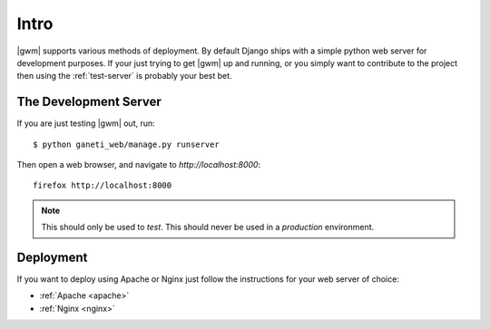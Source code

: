 .. _deployment:

=====
Intro
=====

|gwm| supports various methods of deployment. By default Django ships with a
simple python web server for development purposes. If your just trying to get
|gwm| up and running, or you simply want to contribute to the project then using
the :ref:`test-server` is probably your best bet.

.. _development-server:

The Development Server
----------------------

If you are just testing |gwm| out, run::

    $ python ganeti_web/manage.py runserver

Then open a web browser, and navigate to
`http://localhost:8000`::

   firefox http://localhost:8000

.. Note:: This should only be used to *test*. This should never be used in a
          *production* environment.

Deployment
----------

If you want to deploy using Apache or Nginx just follow the instructions for
your web server of choice:

* :ref:`Apache <apache>`
* :ref:`Nginx <nginx>`